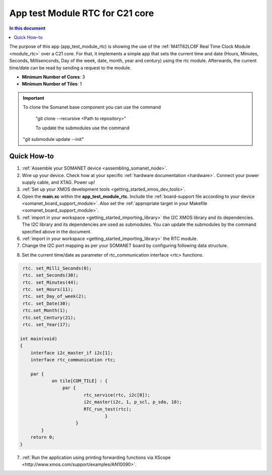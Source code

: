 .. _app_test_module_rtc:

================================
App test Module RTC for C21 core
================================

.. contents:: In this document
    :backlinks: none
    :depth: 3

The purpose of this app (app_test_module_rtc) is showing the use of the :ref:`M41T62LC6F Real Time Clock Module <module_rtc>` over a C21 core. For that, it implements a simple app that sets the current time and date (Hours, Minutes, Seconds, Millisenconds, Day of the week, date, month, year and century) using the rtc module. Afterwards, the current time/date can be read by sending a request to the module.

* **Minimum Number of Cores**: 3
* **Minimum Number of Tiles**: 1

.. cssclass:: github

  `See Application on Public Repository <https://github.com/synapticon/sc_somanet-base/tree/feature_rtc_c21_core/examples/app_test_module_rtc/>`_

.. important:: To clone the Somanet base component you can use the command
               
		"git clone --recursive <Path to repository>"
               
		To update the submodules use the command
               "git submodule update --init"

Quick How-to
============
1. :ref:`Assemble your SOMANET device <assembling_somanet_node>`.
2. Wire up your device. Check how at your specific :ref:`hardware documentation <hardware>`. Connect your power supply cable, and XTAG. Power up!
3. :ref:`Set up your XMOS development tools <getting_started_xmos_dev_tools>`. 
4. Open the **main.xc** within  the **app_test_module_rtc**. Include the :ref:`board-support file according to your device <somanet_board_support_module>`. Also set the :ref:`appropriate target in your Makefile <somanet_board_support_module>`.
5. :ref:`import in your workspace <getting_started_importing_library>` the I2C XMOS library and its dependencies. The I2C library and its dependencies are used as submodules. You can update the submodules by the command specified above in the document.
6. :ref:`import in your workspace <getting_started_importing_library>` the RTC module.
7. Change the I2C port mapping as per your SOMANET board by configuring following data structure.

.. doxygenstruct:: I2C_ports

8. Set the current time/date as parameter of rtc_communication interface <rtc> functions.

.. code-block:: c

                                
                    rtc. set_Milli_Seconds(0);
                    rtc. set_Seconds(30);
                    rtc. set_Minutes(44);
                    rtc. set_Hours(11);
                    rtc. set_Day_of_week(2);
                    rtc. set_Date(30);
                    rtc.set_Month(1);
                    rtc.set_Century(21);
                    rtc. set_Year(17);

                   int main(void)
                   {
                       interface i2c_master_if i2c[1];
                       interface rtc_communication rtc;

                       par {
                               on tile[COM_TILE] : {
                                   par {
                                           rtc_service(rtc, i2c[0]);
                                           i2c_master(i2c, 1, p_scl, p_sda, 10);
                                           RTC_run_test(rtc);
                                                   }
                                        }
                           }
                       return 0;
                   }

7. :ref:`Run the application using printing forwarding functions via XScope <http://www.xmos.com/support/examples/AN10090>`.

.. seealso:: Did everything go well? If you need further support please check out our `forum <http://forum.synapticon.com/>`_.
